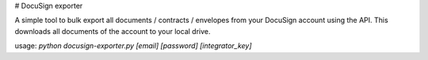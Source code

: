 # DocuSign exporter

A simple tool to bulk export all documents / contracts / envelopes from your DocuSign account using the API. This downloads all documents of the account to your local drive. 

usage: `python docusign-exporter.py [email] [password] [integrator_key]`


